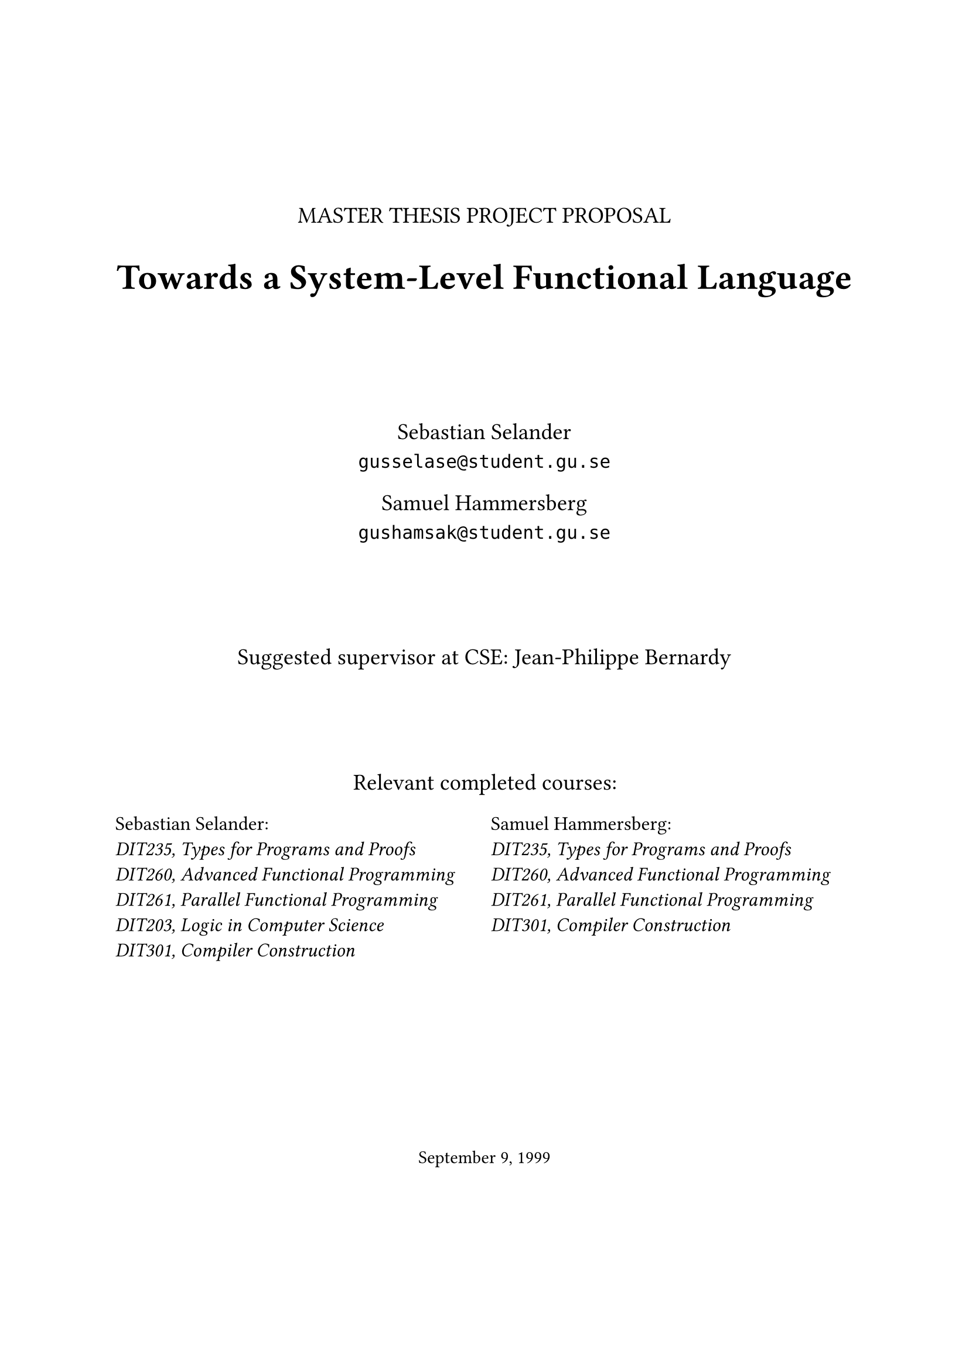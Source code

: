 #let frontPageSize = 14pt;

#align(center, [
  #v(2cm)
  #text(size: frontPageSize, [MASTER THESIS PROJECT PROPOSAL])

  #text(size: frontPageSize + 8pt, weight: "bold", [Towards a System-Level Functional Language])

  #v(2cm)

  #text(size: frontPageSize,[
    Sebastian Selander\
    `gusselase@student.gu.se`
  
    Samuel Hammersberg\
    `gushamsak@student.gu.se`
  ])

  #v(1.8cm)

  #text(size: frontPageSize, [Suggested supervisor at CSE: Jean-Philippe Bernardy])

  #v(1.8cm)

  #text(size: frontPageSize, [Relevant completed courses:])
  #grid(
    columns: (1fr, 1fr),
    column-gutter: 8pt,
    align(left, text(size: frontPageSize - 2pt, [
      Sebastian Selander:\
      _DIT235, Types for Programs and Proofs_\
      _DIT260, Advanced Functional Programming_\
      _DIT261, Parallel Functional Programming_\
      _DIT203, Logic in Computer Science_\
      _DIT301, Compiler Construction_
    ])), align(left, text(size: frontPageSize - 2pt, [
      Samuel Hammersberg:\
      _DIT235, Types for Programs and Proofs_\
      _DIT260, Advanced Functional Programming_\
      _DIT261, Parallel Functional Programming_\
      _DIT301, Compiler Construction_
    ]))
  )
])

#align(bottom + center, text([September 9, 1999]))
#v(2cm)

#pagebreak()